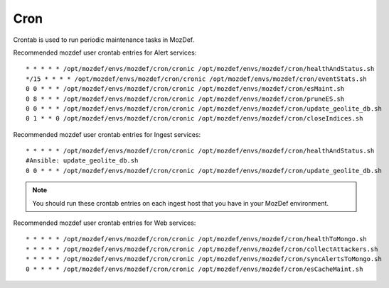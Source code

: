 Cron
****

Crontab is used to run periodic maintenance tasks in MozDef.

Recommended mozdef user crontab entries for Alert services::

  * * * * * /opt/mozdef/envs/mozdef/cron/cronic /opt/mozdef/envs/mozdef/cron/healthAndStatus.sh
  */15 * * * * /opt/mozdef/envs/mozdef/cron/cronic /opt/mozdef/envs/mozdef/cron/eventStats.sh
  0 0 * * * /opt/mozdef/envs/mozdef/cron/cronic /opt/mozdef/envs/mozdef/cron/esMaint.sh
  0 8 * * * /opt/mozdef/envs/mozdef/cron/cronic /opt/mozdef/envs/mozdef/cron/pruneES.sh
  0 0 * * * /opt/mozdef/envs/mozdef/cron/cronic /opt/mozdef/envs/mozdef/cron/update_geolite_db.sh
  0 1 * * 0 /opt/mozdef/envs/mozdef/cron/cronic /opt/mozdef/envs/mozdef/cron/closeIndices.sh

Recommended mozdef user crontab entries for Ingest services::

  * * * * * /opt/mozdef/envs/mozdef/cron/cronic /opt/mozdef/envs/mozdef/cron/healthAndStatus.sh
  #Ansible: update_geolite_db.sh
  0 0 * * * /opt/mozdef/envs/mozdef/cron/cronic /opt/mozdef/envs/mozdef/cron/update_geolite_db.sh

.. note:: You should run these crontab entries on each ingest host that you have in your MozDef environment.

Recommended mozdef user crontab entries for Web services::

  * * * * * /opt/mozdef/envs/mozdef/cron/cronic /opt/mozdef/envs/mozdef/cron/healthToMongo.sh
  * * * * * /opt/mozdef/envs/mozdef/cron/cronic /opt/mozdef/envs/mozdef/cron/collectAttackers.sh
  * * * * * /opt/mozdef/envs/mozdef/cron/cronic /opt/mozdef/envs/mozdef/cron/syncAlertsToMongo.sh
  0 * * * * /opt/mozdef/envs/mozdef/cron/cronic /opt/mozdef/envs/mozdef/cron/esCacheMaint.sh
